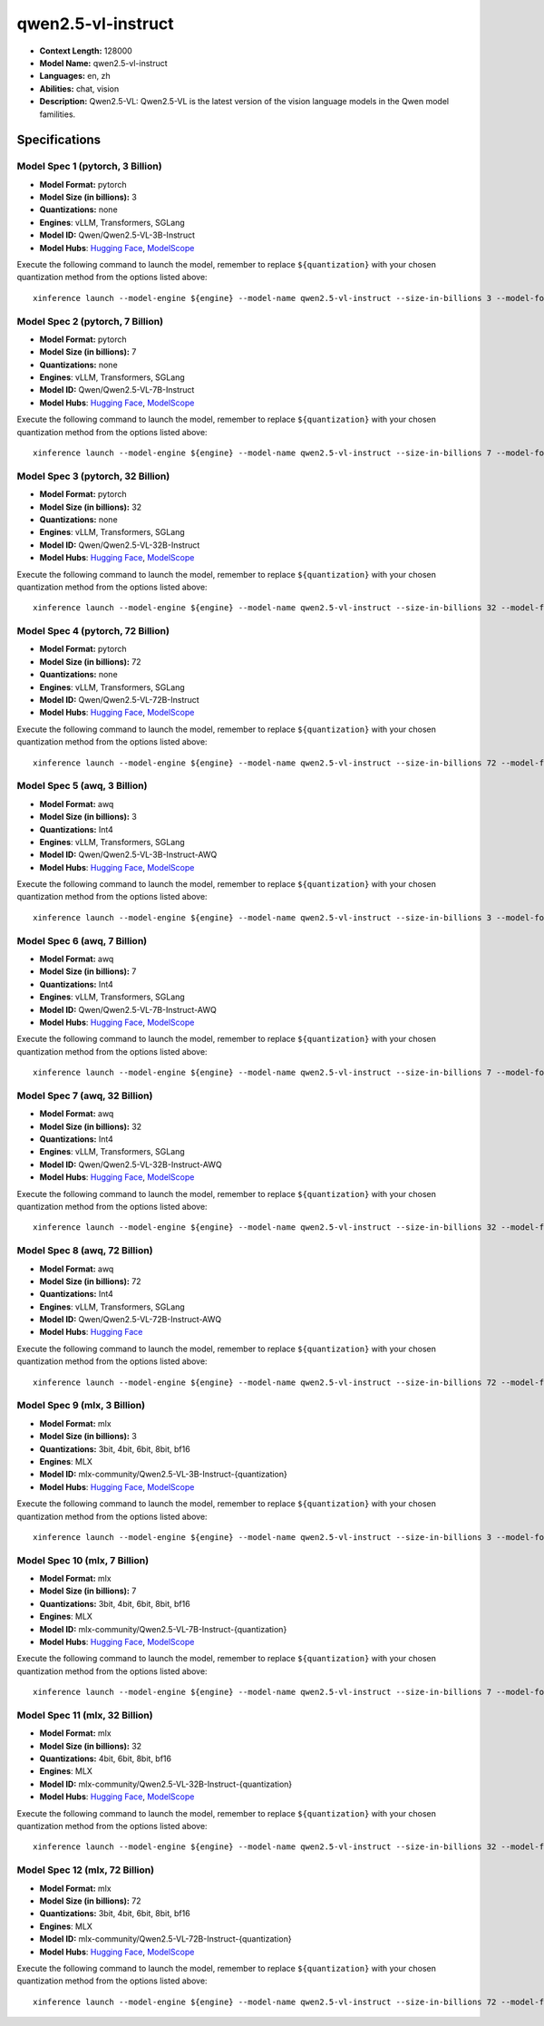 .. _models_llm_qwen2.5-vl-instruct:

========================================
qwen2.5-vl-instruct
========================================

- **Context Length:** 128000
- **Model Name:** qwen2.5-vl-instruct
- **Languages:** en, zh
- **Abilities:** chat, vision
- **Description:** Qwen2.5-VL: Qwen2.5-VL is the latest version of the vision language models in the Qwen model familities.

Specifications
^^^^^^^^^^^^^^


Model Spec 1 (pytorch, 3 Billion)
++++++++++++++++++++++++++++++++++++++++

- **Model Format:** pytorch
- **Model Size (in billions):** 3
- **Quantizations:** none
- **Engines**: vLLM, Transformers, SGLang
- **Model ID:** Qwen/Qwen2.5-VL-3B-Instruct
- **Model Hubs**:  `Hugging Face <https://huggingface.co/Qwen/Qwen2.5-VL-3B-Instruct>`__, `ModelScope <https://modelscope.cn/models/Qwen/Qwen2.5-VL-3B-Instruct>`__

Execute the following command to launch the model, remember to replace ``${quantization}`` with your
chosen quantization method from the options listed above::

   xinference launch --model-engine ${engine} --model-name qwen2.5-vl-instruct --size-in-billions 3 --model-format pytorch --quantization ${quantization}


Model Spec 2 (pytorch, 7 Billion)
++++++++++++++++++++++++++++++++++++++++

- **Model Format:** pytorch
- **Model Size (in billions):** 7
- **Quantizations:** none
- **Engines**: vLLM, Transformers, SGLang
- **Model ID:** Qwen/Qwen2.5-VL-7B-Instruct
- **Model Hubs**:  `Hugging Face <https://huggingface.co/Qwen/Qwen2.5-VL-7B-Instruct>`__, `ModelScope <https://modelscope.cn/models/Qwen/Qwen2.5-VL-7B-Instruct>`__

Execute the following command to launch the model, remember to replace ``${quantization}`` with your
chosen quantization method from the options listed above::

   xinference launch --model-engine ${engine} --model-name qwen2.5-vl-instruct --size-in-billions 7 --model-format pytorch --quantization ${quantization}


Model Spec 3 (pytorch, 32 Billion)
++++++++++++++++++++++++++++++++++++++++

- **Model Format:** pytorch
- **Model Size (in billions):** 32
- **Quantizations:** none
- **Engines**: vLLM, Transformers, SGLang
- **Model ID:** Qwen/Qwen2.5-VL-32B-Instruct
- **Model Hubs**:  `Hugging Face <https://huggingface.co/Qwen/Qwen2.5-VL-32B-Instruct>`__, `ModelScope <https://modelscope.cn/models/Qwen/Qwen2.5-VL-32B-Instruct>`__

Execute the following command to launch the model, remember to replace ``${quantization}`` with your
chosen quantization method from the options listed above::

   xinference launch --model-engine ${engine} --model-name qwen2.5-vl-instruct --size-in-billions 32 --model-format pytorch --quantization ${quantization}


Model Spec 4 (pytorch, 72 Billion)
++++++++++++++++++++++++++++++++++++++++

- **Model Format:** pytorch
- **Model Size (in billions):** 72
- **Quantizations:** none
- **Engines**: vLLM, Transformers, SGLang
- **Model ID:** Qwen/Qwen2.5-VL-72B-Instruct
- **Model Hubs**:  `Hugging Face <https://huggingface.co/Qwen/Qwen2.5-VL-72B-Instruct>`__, `ModelScope <https://modelscope.cn/models/Qwen/Qwen2.5-VL-72B-Instruct>`__

Execute the following command to launch the model, remember to replace ``${quantization}`` with your
chosen quantization method from the options listed above::

   xinference launch --model-engine ${engine} --model-name qwen2.5-vl-instruct --size-in-billions 72 --model-format pytorch --quantization ${quantization}


Model Spec 5 (awq, 3 Billion)
++++++++++++++++++++++++++++++++++++++++

- **Model Format:** awq
- **Model Size (in billions):** 3
- **Quantizations:** Int4
- **Engines**: vLLM, Transformers, SGLang
- **Model ID:** Qwen/Qwen2.5-VL-3B-Instruct-AWQ
- **Model Hubs**:  `Hugging Face <https://huggingface.co/Qwen/Qwen2.5-VL-3B-Instruct-AWQ>`__, `ModelScope <https://modelscope.cn/models/Qwen/Qwen2.5-VL-3B-Instruct-AWQ>`__

Execute the following command to launch the model, remember to replace ``${quantization}`` with your
chosen quantization method from the options listed above::

   xinference launch --model-engine ${engine} --model-name qwen2.5-vl-instruct --size-in-billions 3 --model-format awq --quantization ${quantization}


Model Spec 6 (awq, 7 Billion)
++++++++++++++++++++++++++++++++++++++++

- **Model Format:** awq
- **Model Size (in billions):** 7
- **Quantizations:** Int4
- **Engines**: vLLM, Transformers, SGLang
- **Model ID:** Qwen/Qwen2.5-VL-7B-Instruct-AWQ
- **Model Hubs**:  `Hugging Face <https://huggingface.co/Qwen/Qwen2.5-VL-7B-Instruct-AWQ>`__, `ModelScope <https://modelscope.cn/models/Qwen/Qwen2.5-VL-7B-Instruct-AWQ>`__

Execute the following command to launch the model, remember to replace ``${quantization}`` with your
chosen quantization method from the options listed above::

   xinference launch --model-engine ${engine} --model-name qwen2.5-vl-instruct --size-in-billions 7 --model-format awq --quantization ${quantization}


Model Spec 7 (awq, 32 Billion)
++++++++++++++++++++++++++++++++++++++++

- **Model Format:** awq
- **Model Size (in billions):** 32
- **Quantizations:** Int4
- **Engines**: vLLM, Transformers, SGLang
- **Model ID:** Qwen/Qwen2.5-VL-32B-Instruct-AWQ
- **Model Hubs**:  `Hugging Face <https://huggingface.co/Qwen/Qwen2.5-VL-32B-Instruct-AWQ>`__, `ModelScope <https://modelscope.cn/models/Qwen/Qwen2.5-VL-32B-Instruct-AWQ>`__

Execute the following command to launch the model, remember to replace ``${quantization}`` with your
chosen quantization method from the options listed above::

   xinference launch --model-engine ${engine} --model-name qwen2.5-vl-instruct --size-in-billions 32 --model-format awq --quantization ${quantization}


Model Spec 8 (awq, 72 Billion)
++++++++++++++++++++++++++++++++++++++++

- **Model Format:** awq
- **Model Size (in billions):** 72
- **Quantizations:** Int4
- **Engines**: vLLM, Transformers, SGLang
- **Model ID:** Qwen/Qwen2.5-VL-72B-Instruct-AWQ
- **Model Hubs**:  `Hugging Face <https://huggingface.co/Qwen/Qwen2.5-VL-72B-Instruct-AWQ>`__

Execute the following command to launch the model, remember to replace ``${quantization}`` with your
chosen quantization method from the options listed above::

   xinference launch --model-engine ${engine} --model-name qwen2.5-vl-instruct --size-in-billions 72 --model-format awq --quantization ${quantization}


Model Spec 9 (mlx, 3 Billion)
++++++++++++++++++++++++++++++++++++++++

- **Model Format:** mlx
- **Model Size (in billions):** 3
- **Quantizations:** 3bit, 4bit, 6bit, 8bit, bf16
- **Engines**: MLX
- **Model ID:** mlx-community/Qwen2.5-VL-3B-Instruct-{quantization}
- **Model Hubs**:  `Hugging Face <https://huggingface.co/mlx-community/Qwen2.5-VL-3B-Instruct-{quantization}>`__, `ModelScope <https://modelscope.cn/models/mlx-community/Qwen2.5-VL-3B-Instruct-{quantization}>`__

Execute the following command to launch the model, remember to replace ``${quantization}`` with your
chosen quantization method from the options listed above::

   xinference launch --model-engine ${engine} --model-name qwen2.5-vl-instruct --size-in-billions 3 --model-format mlx --quantization ${quantization}


Model Spec 10 (mlx, 7 Billion)
++++++++++++++++++++++++++++++++++++++++

- **Model Format:** mlx
- **Model Size (in billions):** 7
- **Quantizations:** 3bit, 4bit, 6bit, 8bit, bf16
- **Engines**: MLX
- **Model ID:** mlx-community/Qwen2.5-VL-7B-Instruct-{quantization}
- **Model Hubs**:  `Hugging Face <https://huggingface.co/mlx-community/Qwen2.5-VL-7B-Instruct-{quantization}>`__, `ModelScope <https://modelscope.cn/models/mlx-community/Qwen2.5-VL-7B-Instruct-{quantization}>`__

Execute the following command to launch the model, remember to replace ``${quantization}`` with your
chosen quantization method from the options listed above::

   xinference launch --model-engine ${engine} --model-name qwen2.5-vl-instruct --size-in-billions 7 --model-format mlx --quantization ${quantization}


Model Spec 11 (mlx, 32 Billion)
++++++++++++++++++++++++++++++++++++++++

- **Model Format:** mlx
- **Model Size (in billions):** 32
- **Quantizations:** 4bit, 6bit, 8bit, bf16
- **Engines**: MLX
- **Model ID:** mlx-community/Qwen2.5-VL-32B-Instruct-{quantization}
- **Model Hubs**:  `Hugging Face <https://huggingface.co/mlx-community/Qwen2.5-VL-32B-Instruct-{quantization}>`__, `ModelScope <https://modelscope.cn/models/mlx-community/Qwen2.5-VL-32B-Instruct-{quantization}>`__

Execute the following command to launch the model, remember to replace ``${quantization}`` with your
chosen quantization method from the options listed above::

   xinference launch --model-engine ${engine} --model-name qwen2.5-vl-instruct --size-in-billions 32 --model-format mlx --quantization ${quantization}


Model Spec 12 (mlx, 72 Billion)
++++++++++++++++++++++++++++++++++++++++

- **Model Format:** mlx
- **Model Size (in billions):** 72
- **Quantizations:** 3bit, 4bit, 6bit, 8bit, bf16
- **Engines**: MLX
- **Model ID:** mlx-community/Qwen2.5-VL-72B-Instruct-{quantization}
- **Model Hubs**:  `Hugging Face <https://huggingface.co/mlx-community/Qwen2.5-VL-72B-Instruct-{quantization}>`__, `ModelScope <https://modelscope.cn/models/mlx-community/Qwen2.5-VL-72B-Instruct-{quantization}>`__

Execute the following command to launch the model, remember to replace ``${quantization}`` with your
chosen quantization method from the options listed above::

   xinference launch --model-engine ${engine} --model-name qwen2.5-vl-instruct --size-in-billions 72 --model-format mlx --quantization ${quantization}

